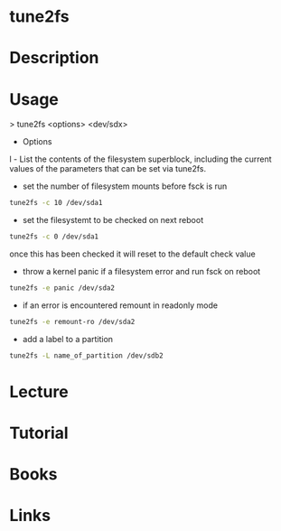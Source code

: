 #+TAGS: filesystem shrink expand


* tune2fs
* Description
* Usage
> tune2fs <options> <dev/sdx>

- Options

l - List the contents of the filesystem superblock, including the
current values of the parameters that can be set via tune2fs.

- set the number of filesystem mounts before fsck is run 
#+BEGIN_SRC sh
tune2fs -c 10 /dev/sda1
#+END_SRC

- set the filesystemt to be checked on next reboot
#+BEGIN_SRC sh
tune2fs -c 0 /dev/sda1
#+END_SRC
once this has been checked it will reset to the default check value

- throw a kernel panic if a filesystem error and run fsck on reboot
#+BEGIN_SRC sh
tune2fs -e panic /dev/sda2
#+END_SRC
  
- if an error is encountered remount in readonly mode
#+BEGIN_SRC sh
tune2fs -e remount-ro /dev/sda2
#+END_SRC

- add a label to a partition
#+BEGIN_SRC sh
tune2fs -L name_of_partition /dev/sdb2
#+END_SRC

* Lecture
* Tutorial
* Books
* Links


